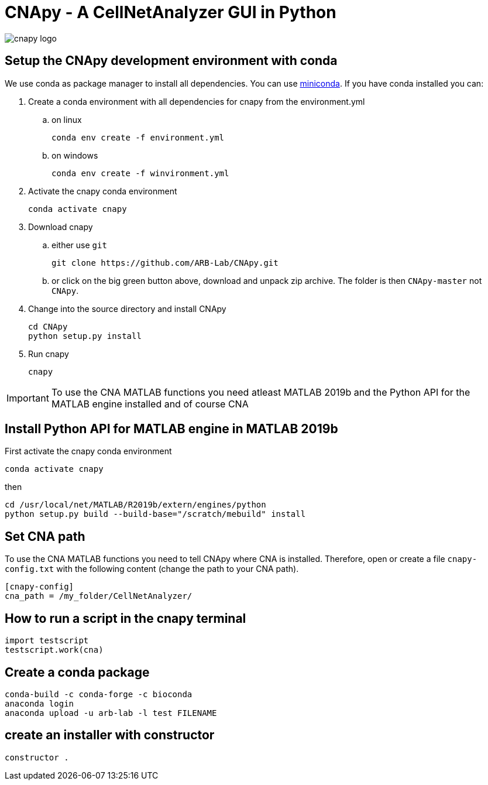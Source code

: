 = CNApy - A CellNetAnalyzer GUI in Python

image::cnapy/data/cnapylogo.svg[cnapy logo]


== Setup the CNApy development environment with conda

We use conda as package manager to install all dependencies. You can use https://docs.conda.io/en/latest/miniconda.html[miniconda].
If you have conda installed you can:

. Create a conda environment with all dependencies for cnapy from the environment.yml

.. on linux

  conda env create -f environment.yml

.. on windows

  conda env create -f winvironment.yml

. Activate the cnapy conda environment

  conda activate cnapy

. Download cnapy

.. either use `git`
      
  git clone https://github.com/ARB-Lab/CNApy.git

.. or click on the big green button above, download and unpack zip archive. The folder is then `CNApy-master` not `CNApy`.

. Change into the source directory and install CNApy
  
  cd CNApy
  python setup.py install

. Run cnapy
      
  cnapy


IMPORTANT: To use the CNA MATLAB functions you need atleast MATLAB 2019b and the Python API for the MATLAB engine installed and of course CNA

== Install Python API for MATLAB engine in MATLAB 2019b

First activate the cnapy conda environment

  conda activate cnapy

then

----
cd /usr/local/net/MATLAB/R2019b/extern/engines/python
python setup.py build --build-base="/scratch/mebuild" install
----

== Set CNA path

To use the CNA MATLAB functions you need to tell CNApy where CNA is installed.
Therefore, open or create a file `cnapy-config.txt` with the following content (change the path to your CNA path).

----
[cnapy-config]
cna_path = /my_folder/CellNetAnalyzer/
----

== How to run a script in the cnapy terminal

----
import testscript
testscript.work(cna)
----


== Create a conda package

----
conda-build -c conda-forge -c bioconda
anaconda login
anaconda upload -u arb-lab -l test FILENAME
----

== create an installer with constructor

----
constructor .
----